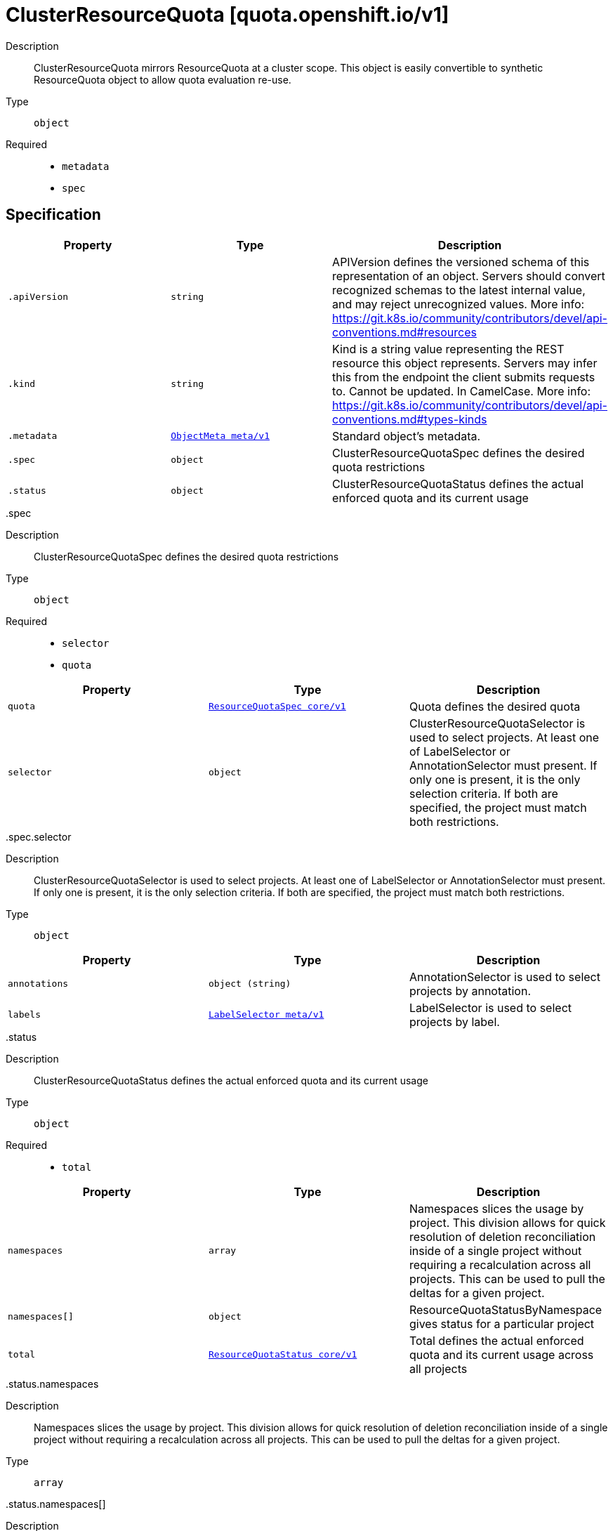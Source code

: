 [id="clusterresourcequota-quota-openshift-io-v1"]
= ClusterResourceQuota [quota.openshift.io/v1]
ifdef::product-title[]
{product-author}
{product-version}
:data-uri:
:icons:
:experimental:
:toc: macro
:toc-title:
:prewrap!:
endif::[]

toc::[]


Description::
  ClusterResourceQuota mirrors ResourceQuota at a cluster scope.  This object is easily convertible to synthetic ResourceQuota object to allow quota evaluation re-use.

Type::
  `object`

Required::
  - `metadata`
  - `spec`


== Specification

[cols="1,1,1",options="header"]
|===
| Property | Type | Description

| `.apiVersion`
| `string`
| APIVersion defines the versioned schema of this representation of an object. Servers should convert recognized schemas to the latest internal value, and may reject unrecognized values. More info: https://git.k8s.io/community/contributors/devel/api-conventions.md#resources

| `.kind`
| `string`
| Kind is a string value representing the REST resource this object represents. Servers may infer this from the endpoint the client submits requests to. Cannot be updated. In CamelCase. More info: https://git.k8s.io/community/contributors/devel/api-conventions.md#types-kinds

| `.metadata`
| xref:../objects/index.adoc#objectmeta-meta-v1[`ObjectMeta meta/v1`]
| Standard object's metadata.

| `.spec`
| `object`
| ClusterResourceQuotaSpec defines the desired quota restrictions

| `.status`
| `object`
| ClusterResourceQuotaStatus defines the actual enforced quota and its current usage

|===
..spec
Description::
  ClusterResourceQuotaSpec defines the desired quota restrictions

Type::
  `object`

Required::
  - `selector`
  - `quota`



[cols="1,1,1",options="header"]
|===
| Property | Type | Description

| `quota`
| xref:../objects/index.adoc#resourcequotaspec-core-v1[`ResourceQuotaSpec core/v1`]
| Quota defines the desired quota

| `selector`
| `object`
| ClusterResourceQuotaSelector is used to select projects.  At least one of LabelSelector or AnnotationSelector must present.  If only one is present, it is the only selection criteria.  If both are specified, the project must match both restrictions.

|===
..spec.selector
Description::
  ClusterResourceQuotaSelector is used to select projects.  At least one of LabelSelector or AnnotationSelector must present.  If only one is present, it is the only selection criteria.  If both are specified, the project must match both restrictions.

Type::
  `object`




[cols="1,1,1",options="header"]
|===
| Property | Type | Description

| `annotations`
| `object (string)`
| AnnotationSelector is used to select projects by annotation.

| `labels`
| xref:../objects/index.adoc#labelselector-meta-v1[`LabelSelector meta/v1`]
| LabelSelector is used to select projects by label.

|===
..status
Description::
  ClusterResourceQuotaStatus defines the actual enforced quota and its current usage

Type::
  `object`

Required::
  - `total`



[cols="1,1,1",options="header"]
|===
| Property | Type | Description

| `namespaces`
| `array`
| Namespaces slices the usage by project.  This division allows for quick resolution of deletion reconciliation inside of a single project without requiring a recalculation across all projects.  This can be used to pull the deltas for a given project.

| `namespaces[]`
| `object`
| ResourceQuotaStatusByNamespace gives status for a particular project

| `total`
| xref:../objects/index.adoc#resourcequotastatus-core-v1[`ResourceQuotaStatus core/v1`]
| Total defines the actual enforced quota and its current usage across all projects

|===
..status.namespaces
Description::
  Namespaces slices the usage by project.  This division allows for quick resolution of deletion reconciliation inside of a single project without requiring a recalculation across all projects.  This can be used to pull the deltas for a given project.

Type::
  `array`




..status.namespaces[]
Description::
  ResourceQuotaStatusByNamespace gives status for a particular project

Type::
  `object`

Required::
  - `namespace`
  - `status`



[cols="1,1,1",options="header"]
|===
| Property | Type | Description

| `namespace`
| `string`
| Namespace the project this status applies to

| `status`
| xref:../objects/index.adoc#resourcequotastatus-core-v1[`ResourceQuotaStatus core/v1`]
| Status indicates how many resources have been consumed by this project

|===

== API endpoints

The following API endpoints are available:

* `/apis/quota.openshift.io/v1/clusterresourcequotas`
- `DELETE`: delete collection of ClusterResourceQuota
- `GET`: list or watch objects of kind ClusterResourceQuota
- `POST`: create a ClusterResourceQuota
* `/apis/quota.openshift.io/v1/clusterresourcequotas/{name}`
- `DELETE`: delete a ClusterResourceQuota
- `GET`: read the specified ClusterResourceQuota
- `PATCH`: partially update the specified ClusterResourceQuota
- `PUT`: replace the specified ClusterResourceQuota
* `/apis/quota.openshift.io/v1/clusterresourcequotas/{name}/status`
- `GET`: read status of the specified ClusterResourceQuota
- `PATCH`: partially update status of the specified ClusterResourceQuota
- `PUT`: replace status of the specified ClusterResourceQuota


=== /apis/quota.openshift.io/v1/clusterresourcequotas


.Global guery parameters
[cols="1,1,2",options="header"]
|===
| Parameter | Type | Description
| `pretty`
| `string`
| If &#x27;true&#x27;, then the output is pretty printed.
|===

HTTP method::
  `DELETE`

Description::
  delete collection of ClusterResourceQuota


.Query parameters
[cols="1,1,2",options="header"]
|===
| Parameter | Type | Description
| `continue`
| `string`
| The continue option should be set when retrieving more results from the server. Since this value is server defined, clients may only use the continue value from a previous query result with identical query parameters (except for the value of continue) and the server may reject a continue value it does not recognize. If the specified continue value is no longer valid whether due to expiration (generally five to fifteen minutes) or a configuration change on the server the server will respond with a 410 ResourceExpired error indicating the client must restart their list without the continue field. This field is not supported when watch is true. Clients may start a watch from the last resourceVersion value returned by the server and not miss any modifications.
| `fieldSelector`
| `string`
| A selector to restrict the list of returned objects by their fields. Defaults to everything.
| `includeUninitialized`
| `boolean`
| If true, partially initialized resources are included in the response.
| `labelSelector`
| `string`
| A selector to restrict the list of returned objects by their labels. Defaults to everything.
| `limit`
| `integer`
| limit is a maximum number of responses to return for a list call. If more items exist, the server will set the &#x60;continue&#x60; field on the list metadata to a value that can be used with the same initial query to retrieve the next set of results. Setting a limit may return fewer than the requested amount of items (up to zero items) in the event all requested objects are filtered out and clients should only use the presence of the continue field to determine whether more results are available. Servers may choose not to support the limit argument and will return all of the available results. If limit is specified and the continue field is empty, clients may assume that no more results are available. This field is not supported if watch is true.

The server guarantees that the objects returned when using continue will be identical to issuing a single list call without a limit - that is, no objects created, modified, or deleted after the first request is issued will be included in any subsequent continued requests. This is sometimes referred to as a consistent snapshot, and ensures that a client that is using limit to receive smaller chunks of a very large result can ensure they see all possible objects. If objects are updated during a chunked list the version of the object that was present at the time the first list result was calculated is returned.
| `resourceVersion`
| `string`
| When specified with a watch call, shows changes that occur after that particular version of a resource. Defaults to changes from the beginning of history. When specified for list: - if unset, then the result is returned from remote storage based on quorum-read flag; - if it&#x27;s 0, then we simply return what we currently have in cache, no guarantee; - if set to non zero, then the result is at least as fresh as given rv.
| `timeoutSeconds`
| `integer`
| Timeout for the list/watch call. This limits the duration of the call, regardless of any activity or inactivity.
| `watch`
| `boolean`
| Watch for changes to the described resources and return them as a stream of add, update, and remove notifications. Specify resourceVersion.
|===


.HTTP responses
[cols="1,1",options="header"]
|===
| HTTP code | Reponse body
| 200 - OK
| xref:../objects/index.adoc#status-meta-v1[`Status meta/v1`]
| 401 - Unauthorized
| Empty
|===

HTTP method::
  `GET`

Description::
  list or watch objects of kind ClusterResourceQuota


.Query parameters
[cols="1,1,2",options="header"]
|===
| Parameter | Type | Description
| `continue`
| `string`
| The continue option should be set when retrieving more results from the server. Since this value is server defined, clients may only use the continue value from a previous query result with identical query parameters (except for the value of continue) and the server may reject a continue value it does not recognize. If the specified continue value is no longer valid whether due to expiration (generally five to fifteen minutes) or a configuration change on the server the server will respond with a 410 ResourceExpired error indicating the client must restart their list without the continue field. This field is not supported when watch is true. Clients may start a watch from the last resourceVersion value returned by the server and not miss any modifications.
| `fieldSelector`
| `string`
| A selector to restrict the list of returned objects by their fields. Defaults to everything.
| `includeUninitialized`
| `boolean`
| If true, partially initialized resources are included in the response.
| `labelSelector`
| `string`
| A selector to restrict the list of returned objects by their labels. Defaults to everything.
| `limit`
| `integer`
| limit is a maximum number of responses to return for a list call. If more items exist, the server will set the &#x60;continue&#x60; field on the list metadata to a value that can be used with the same initial query to retrieve the next set of results. Setting a limit may return fewer than the requested amount of items (up to zero items) in the event all requested objects are filtered out and clients should only use the presence of the continue field to determine whether more results are available. Servers may choose not to support the limit argument and will return all of the available results. If limit is specified and the continue field is empty, clients may assume that no more results are available. This field is not supported if watch is true.

The server guarantees that the objects returned when using continue will be identical to issuing a single list call without a limit - that is, no objects created, modified, or deleted after the first request is issued will be included in any subsequent continued requests. This is sometimes referred to as a consistent snapshot, and ensures that a client that is using limit to receive smaller chunks of a very large result can ensure they see all possible objects. If objects are updated during a chunked list the version of the object that was present at the time the first list result was calculated is returned.
| `resourceVersion`
| `string`
| When specified with a watch call, shows changes that occur after that particular version of a resource. Defaults to changes from the beginning of history. When specified for list: - if unset, then the result is returned from remote storage based on quorum-read flag; - if it&#x27;s 0, then we simply return what we currently have in cache, no guarantee; - if set to non zero, then the result is at least as fresh as given rv.
| `timeoutSeconds`
| `integer`
| Timeout for the list/watch call. This limits the duration of the call, regardless of any activity or inactivity.
| `watch`
| `boolean`
| Watch for changes to the described resources and return them as a stream of add, update, and remove notifications. Specify resourceVersion.
|===


.HTTP responses
[cols="1,1",options="header"]
|===
| HTTP code | Reponse body
| 200 - OK
| xref:../objects/index.adoc#clusterresourcequotalist-quota-openshift-io-v1[`ClusterResourceQuotaList quota.openshift.io/v1`]
| 401 - Unauthorized
| Empty
|===

HTTP method::
  `POST`

Description::
  create a ClusterResourceQuota



.Body parameters
[cols="1,1,2",options="header"]
|===
| Parameter | Type | Description
| `body`
| xref:../quota_openshift_io/clusterresourcequota-quota-openshift-io-v1.adoc#clusterresourcequota-quota-openshift-io-v1[`ClusterResourceQuota quota.openshift.io/v1`]
| 
|===

.HTTP responses
[cols="1,1",options="header"]
|===
| HTTP code | Reponse body
| 200 - OK
| xref:../quota_openshift_io/clusterresourcequota-quota-openshift-io-v1.adoc#clusterresourcequota-quota-openshift-io-v1[`ClusterResourceQuota quota.openshift.io/v1`]
| 201 - Created
| xref:../quota_openshift_io/clusterresourcequota-quota-openshift-io-v1.adoc#clusterresourcequota-quota-openshift-io-v1[`ClusterResourceQuota quota.openshift.io/v1`]
| 202 - Accepted
| xref:../quota_openshift_io/clusterresourcequota-quota-openshift-io-v1.adoc#clusterresourcequota-quota-openshift-io-v1[`ClusterResourceQuota quota.openshift.io/v1`]
| 401 - Unauthorized
| Empty
|===


=== /apis/quota.openshift.io/v1/clusterresourcequotas/{name}

.Global path parameters
[cols="1,1,2",options="header"]
|===
| Parameter | Type | Description
| `name`
| `string`
| name of the ClusterResourceQuota
|===

.Global guery parameters
[cols="1,1,2",options="header"]
|===
| Parameter | Type | Description
| `pretty`
| `string`
| If &#x27;true&#x27;, then the output is pretty printed.
|===

HTTP method::
  `DELETE`

Description::
  delete a ClusterResourceQuota


.Query parameters
[cols="1,1,2",options="header"]
|===
| Parameter | Type | Description
| `gracePeriodSeconds`
| `integer`
| The duration in seconds before the object should be deleted. Value must be non-negative integer. The value zero indicates delete immediately. If this value is nil, the default grace period for the specified type will be used. Defaults to a per object value if not specified. zero means delete immediately.
| `orphanDependents`
| `boolean`
| Deprecated: please use the PropagationPolicy, this field will be deprecated in 1.7. Should the dependent objects be orphaned. If true/false, the &quot;orphan&quot; finalizer will be added to/removed from the object&#x27;s finalizers list. Either this field or PropagationPolicy may be set, but not both.
| `propagationPolicy`
| `string`
| Whether and how garbage collection will be performed. Either this field or OrphanDependents may be set, but not both. The default policy is decided by the existing finalizer set in the metadata.finalizers and the resource-specific default policy. Acceptable values are: &#x27;Orphan&#x27; - orphan the dependents; &#x27;Background&#x27; - allow the garbage collector to delete the dependents in the background; &#x27;Foreground&#x27; - a cascading policy that deletes all dependents in the foreground.
|===

.Body parameters
[cols="1,1,2",options="header"]
|===
| Parameter | Type | Description
| `body`
| xref:../objects/index.adoc#deleteoptions-meta-v1[`DeleteOptions meta/v1`]
| 
|===

.HTTP responses
[cols="1,1",options="header"]
|===
| HTTP code | Reponse body
| 200 - OK
| xref:../objects/index.adoc#status-meta-v1[`Status meta/v1`]
| 401 - Unauthorized
| Empty
|===

HTTP method::
  `GET`

Description::
  read the specified ClusterResourceQuota


.Query parameters
[cols="1,1,2",options="header"]
|===
| Parameter | Type | Description
| `exact`
| `boolean`
| Should the export be exact.  Exact export maintains cluster-specific fields like &#x27;Namespace&#x27;.
| `export`
| `boolean`
| Should this value be exported.  Export strips fields that a user can not specify.
|===


.HTTP responses
[cols="1,1",options="header"]
|===
| HTTP code | Reponse body
| 200 - OK
| xref:../quota_openshift_io/clusterresourcequota-quota-openshift-io-v1.adoc#clusterresourcequota-quota-openshift-io-v1[`ClusterResourceQuota quota.openshift.io/v1`]
| 401 - Unauthorized
| Empty
|===

HTTP method::
  `PATCH`

Description::
  partially update the specified ClusterResourceQuota



.Body parameters
[cols="1,1,2",options="header"]
|===
| Parameter | Type | Description
| `body`
| xref:../objects/index.adoc#patch-meta-v1[`Patch meta/v1`]
| 
|===

.HTTP responses
[cols="1,1",options="header"]
|===
| HTTP code | Reponse body
| 200 - OK
| xref:../quota_openshift_io/clusterresourcequota-quota-openshift-io-v1.adoc#clusterresourcequota-quota-openshift-io-v1[`ClusterResourceQuota quota.openshift.io/v1`]
| 401 - Unauthorized
| Empty
|===

HTTP method::
  `PUT`

Description::
  replace the specified ClusterResourceQuota



.Body parameters
[cols="1,1,2",options="header"]
|===
| Parameter | Type | Description
| `body`
| xref:../quota_openshift_io/clusterresourcequota-quota-openshift-io-v1.adoc#clusterresourcequota-quota-openshift-io-v1[`ClusterResourceQuota quota.openshift.io/v1`]
| 
|===

.HTTP responses
[cols="1,1",options="header"]
|===
| HTTP code | Reponse body
| 200 - OK
| xref:../quota_openshift_io/clusterresourcequota-quota-openshift-io-v1.adoc#clusterresourcequota-quota-openshift-io-v1[`ClusterResourceQuota quota.openshift.io/v1`]
| 201 - Created
| xref:../quota_openshift_io/clusterresourcequota-quota-openshift-io-v1.adoc#clusterresourcequota-quota-openshift-io-v1[`ClusterResourceQuota quota.openshift.io/v1`]
| 401 - Unauthorized
| Empty
|===


=== /apis/quota.openshift.io/v1/clusterresourcequotas/{name}/status

.Global path parameters
[cols="1,1,2",options="header"]
|===
| Parameter | Type | Description
| `name`
| `string`
| name of the ClusterResourceQuota
|===

.Global guery parameters
[cols="1,1,2",options="header"]
|===
| Parameter | Type | Description
| `pretty`
| `string`
| If &#x27;true&#x27;, then the output is pretty printed.
|===

HTTP method::
  `GET`

Description::
  read status of the specified ClusterResourceQuota


.HTTP responses
[cols="1,1",options="header"]
|===
| HTTP code | Reponse body
| 200 - OK
| xref:../quota_openshift_io/clusterresourcequota-quota-openshift-io-v1.adoc#clusterresourcequota-quota-openshift-io-v1[`ClusterResourceQuota quota.openshift.io/v1`]
| 401 - Unauthorized
| Empty
|===

HTTP method::
  `PATCH`

Description::
  partially update status of the specified ClusterResourceQuota



.Body parameters
[cols="1,1,2",options="header"]
|===
| Parameter | Type | Description
| `body`
| xref:../objects/index.adoc#patch-meta-v1[`Patch meta/v1`]
| 
|===

.HTTP responses
[cols="1,1",options="header"]
|===
| HTTP code | Reponse body
| 200 - OK
| xref:../quota_openshift_io/clusterresourcequota-quota-openshift-io-v1.adoc#clusterresourcequota-quota-openshift-io-v1[`ClusterResourceQuota quota.openshift.io/v1`]
| 401 - Unauthorized
| Empty
|===

HTTP method::
  `PUT`

Description::
  replace status of the specified ClusterResourceQuota



.Body parameters
[cols="1,1,2",options="header"]
|===
| Parameter | Type | Description
| `body`
| xref:../quota_openshift_io/clusterresourcequota-quota-openshift-io-v1.adoc#clusterresourcequota-quota-openshift-io-v1[`ClusterResourceQuota quota.openshift.io/v1`]
| 
|===

.HTTP responses
[cols="1,1",options="header"]
|===
| HTTP code | Reponse body
| 200 - OK
| xref:../quota_openshift_io/clusterresourcequota-quota-openshift-io-v1.adoc#clusterresourcequota-quota-openshift-io-v1[`ClusterResourceQuota quota.openshift.io/v1`]
| 201 - Created
| xref:../quota_openshift_io/clusterresourcequota-quota-openshift-io-v1.adoc#clusterresourcequota-quota-openshift-io-v1[`ClusterResourceQuota quota.openshift.io/v1`]
| 401 - Unauthorized
| Empty
|===


